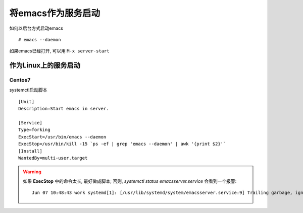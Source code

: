 ============================================================
将emacs作为服务启动
============================================================

如何以后台方式启动emacs ::

   # emacs --daemon

如果emacs已经打开, 可以用 ``M-x server-start``


作为Linux上的服务启动
--------------------------------------------------

Centos7
########################################

systemctl启动脚本 ::

    [Unit]
    Description=Start emacs in server.
    
    [Service]
    Type=forking
    ExecStart=/usr/bin/emacs --daemon
    ExecStop=/usr/bin/kill -15 `ps -ef | grep 'emacs --daemon' | awk '{print $2}'`
    [Install]
    WantedBy=multi-user.target

.. warning::
   如果 **ExecStop** 中的命令太长, 最好做成脚本;
   否则, `systemctl status emacsserver.service` 会看到一个报警: ::

       Jun 07 10:48:43 work systemd[1]: [/usr/lib/systemd/system/emacsserver.service:9] Trailing garbage, ignoring.
